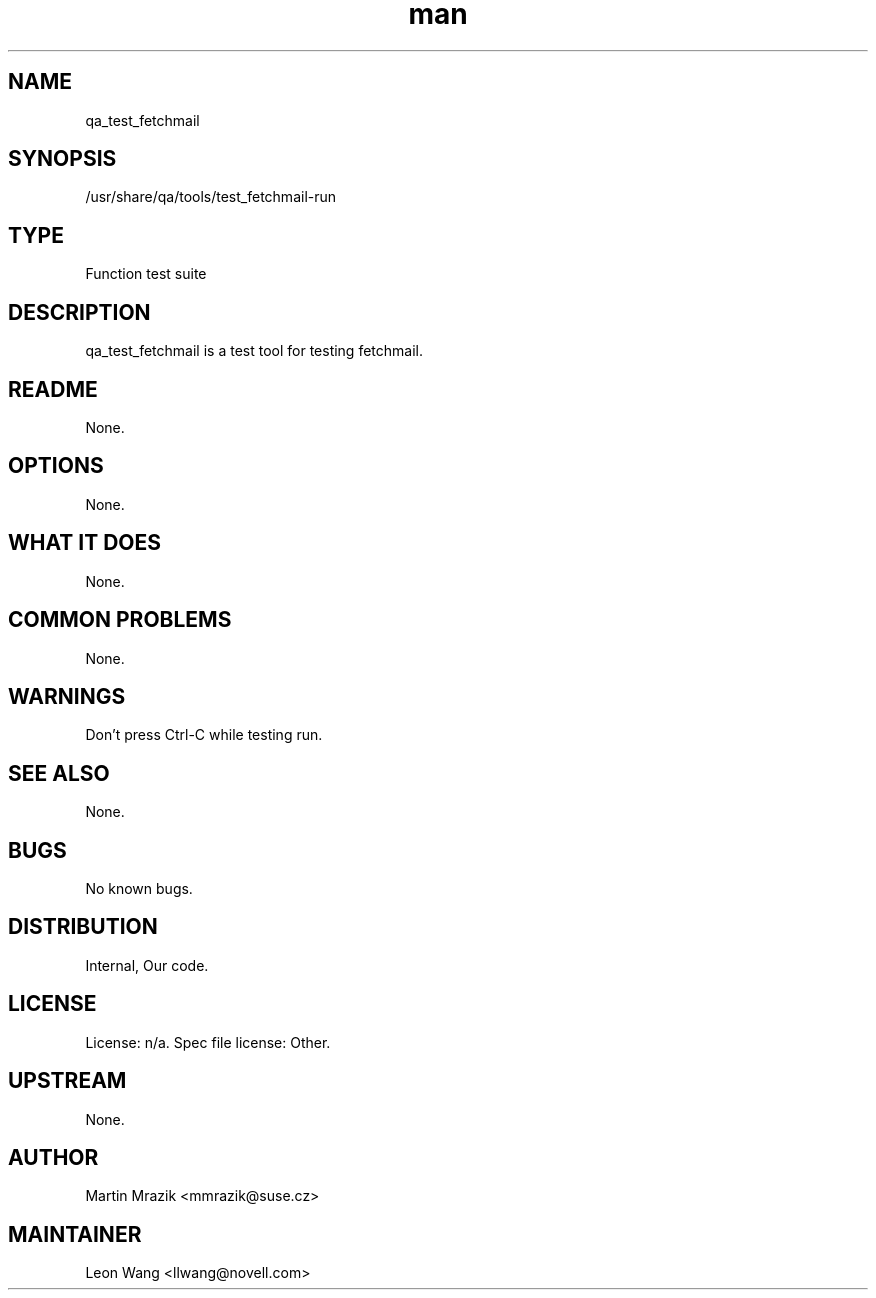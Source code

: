 ." Manpage for qa_test_fetchmail.
." Contact David Mulder <dmulder@novell.com> to correct errors or typos.
.TH man 8 "11 Jul 2011" "1.0" "qa_test_fetchmail man page"
.SH NAME
qa_test_fetchmail
.SH SYNOPSIS
/usr/share/qa/tools/test_fetchmail-run
.SH TYPE
Function test suite
.SH DESCRIPTION
qa_test_fetchmail is a test tool for testing fetchmail.
.SH README
None. 
.SH OPTIONS
None.
.SH WHAT IT DOES
None.
.SH COMMON PROBLEMS
None.
.SH WARNINGS
Don't press Ctrl-C while testing run.
.SH SEE ALSO
None.
.SH BUGS
No known bugs.
.SH DISTRIBUTION
Internal, Our code.
.SH LICENSE
License: n/a. Spec file license: Other.
.SH UPSTREAM
None.
.SH AUTHOR
Martin Mrazik <mmrazik@suse.cz>
.SH MAINTAINER
Leon Wang <llwang@novell.com>
